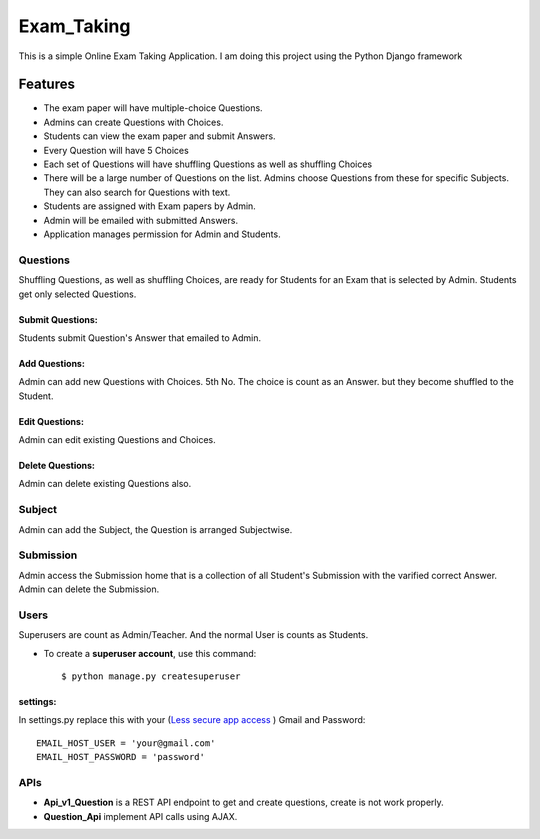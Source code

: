 ============
Exam_Taking
============
This is a simple Online Exam Taking Application. I am doing this project using the Python Django framework

Features
---------
* The exam paper will have multiple-choice Questions.
* Admins can create Questions with Choices.
* Students can view the exam paper and submit Answers.
* Every Question will have 5 Choices
* Each set of Questions will have shuffling Questions as well as shuffling Choices
* There will be a large number of Questions on the list. Admins choose Questions from these for specific Subjects. They can also search for Questions with text.
* Students are assigned with Exam papers by Admin.
* Admin will be emailed with submitted Answers.
* Application manages permission for Admin and Students.

Questions
^^^^^^^^^^
Shuffling Questions, as well as shuffling Choices, are ready for Students for an Exam that is selected by Admin. Students get only selected Questions.

Submit Questions:
*****************
Students submit Question's Answer that emailed to Admin.

Add Questions:
**************
Admin can add new Questions with Choices. 5th No. The choice is count as an Answer. but they become shuffled to the Student.

Edit Questions:
***************
Admin can edit existing Questions and Choices.

Delete Questions:
*****************
Admin can delete existing Questions also.

Subject
^^^^^^^^
Admin can add the Subject, the Question is arranged Subjectwise.

Submission
^^^^^^^^^^^
Admin access the Submission home that is a collection of all Student's Submission with the varified correct Answer. Admin can delete the Submission.

Users
^^^^^^^
Superusers are count as Admin/Teacher. And the normal User is counts as Students.

* To create a **superuser account**, use this command::

    $ python manage.py createsuperuser

settings:
***********
In settings.py replace this with your (`Less secure app access <https://myaccount.google.com/lesssecureapps>`_
) Gmail and Password: ::

    EMAIL_HOST_USER = 'your@gmail.com'
    EMAIL_HOST_PASSWORD = 'password'

APIs
^^^^
* **Api_v1_Question** is a REST API endpoint to get and create questions, create is not work properly.
* **Question_Api** implement API calls using AJAX.
